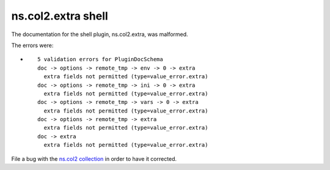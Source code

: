.. Created with antsibull-docs <ANTSIBULL_DOCS_VERSION>

ns.col2.extra shell
+++++++++++++++++++

The documentation for the shell plugin, ns.col2.extra, was malformed.

The errors were:

* ::

        5 validation errors for PluginDocSchema
        doc -> options -> remote_tmp -> env -> 0 -> extra
          extra fields not permitted (type=value_error.extra)
        doc -> options -> remote_tmp -> ini -> 0 -> extra
          extra fields not permitted (type=value_error.extra)
        doc -> options -> remote_tmp -> vars -> 0 -> extra
          extra fields not permitted (type=value_error.extra)
        doc -> options -> remote_tmp -> extra
          extra fields not permitted (type=value_error.extra)
        doc -> extra
          extra fields not permitted (type=value_error.extra)


File a bug with the `ns.col2 collection <https://galaxy.ansible.com/ui/repo/published/ns/col2/>`_ in order to have it corrected.
